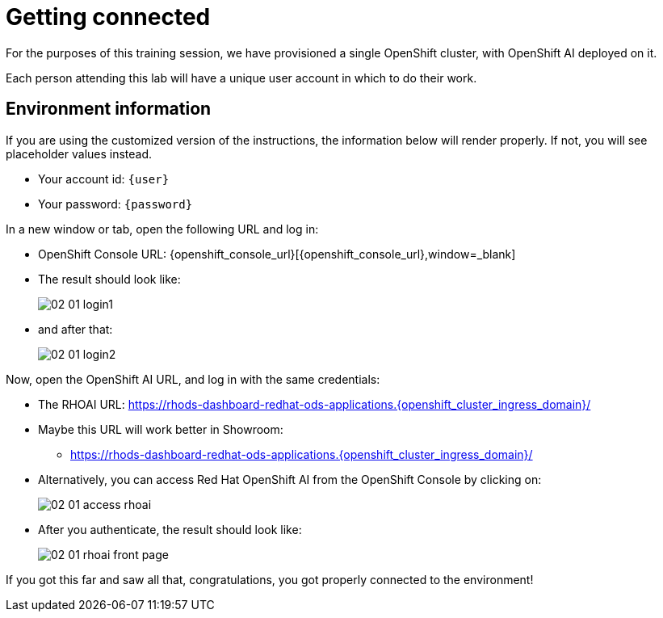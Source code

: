 = Getting connected
:imagesdir: ../assets/images

For the purposes of this training session, we have provisioned a single OpenShift cluster, with OpenShift AI deployed on it.

Each person attending this lab will have a unique user account in which to do their work.

== Environment information

If you are using the customized version of the instructions, the information below will render properly. If not, you will see placeholder values instead.

* Your account id: `{user}`
* Your password: `{password}`

In a new window or tab, open the following URL and log in:

* OpenShift Console URL: {openshift_console_url}[{openshift_console_url},window=_blank]
* The result should look like:
+
image::02/02-01-login1.png[]

* and after that:
+
image::02/02-01-login2.png[]

Now, open the OpenShift AI URL, and log in with the same credentials:

* The RHOAI URL: https://rhods-dashboard-redhat-ods-applications.{openshift_cluster_ingress_domain}/[https://rhods-dashboard-redhat-ods-applications.{openshift_cluster_ingress_domain}/,window=_blank]
* Maybe this URL will work better in Showroom:
** https://rhods-dashboard-redhat-ods-applications.{openshift_cluster_ingress_domain}/["https://rhods-dashboard-redhat-ods-applications.{openshift_cluster_ingress_domain}/",window=_blank]

* Alternatively, you can access Red Hat OpenShift AI from the OpenShift Console by clicking on:
+
image::02/02-01-access-rhoai.png[]

* After you authenticate, the result should look like:
+
image::02/02-01-rhoai-front-page.png[]

If you got this far and saw all that, congratulations, you got properly connected to the environment!

// * The `oc login` command:
// [.lines_space]
// [.console-input]
// [source, text]
// [subs=attributes+]
// {login_command}

// == Other credentials and URLs:

// TODO?

// * ArgoCD view
// * Gitea
// * Database
